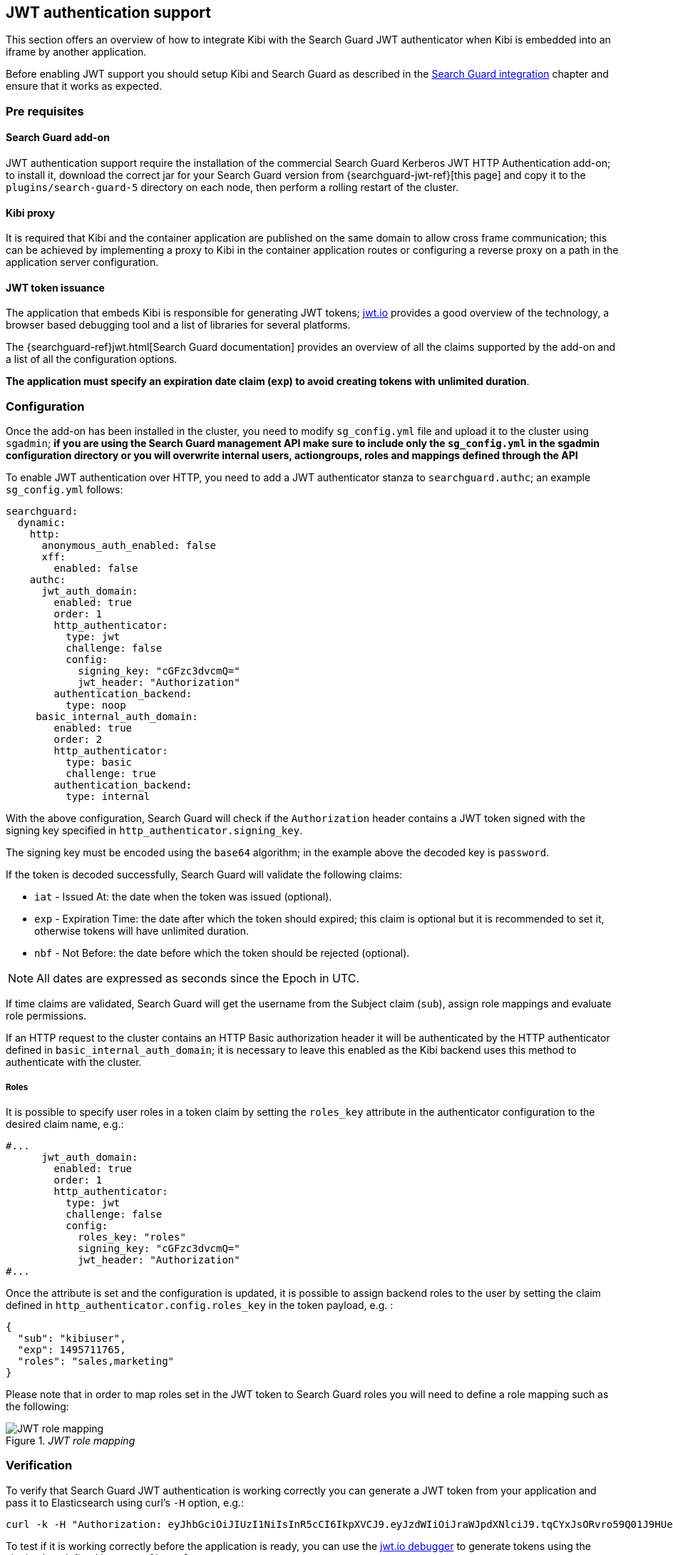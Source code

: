 [[jwt-authentication]]
== JWT authentication support

This section offers an overview of how to integrate Kibi  with the Search
Guard JWT authenticator when Kibi is embedded into an iframe by another
application.

Before enabling JWT support you should setup Kibi and Search Guard as described
in the <<searchguard_integration,Search Guard integration>> chapter and ensure
that it works as expected.

=== Pre requisites

[float]
==== Search Guard add-on
JWT authentication support require the installation of the commercial Search
Guard Kerberos JWT HTTP Authentication add-on; to install it, download the
correct jar for your Search Guard version from {searchguard-jwt-ref}[this page]
and copy it to the `plugins/search-guard-5` directory on each node, then
perform a rolling restart of the cluster.

[float]
==== Kibi proxy
It is required that Kibi and the container application are published on the
same domain to allow cross frame communication; this can be achieved by
implementing a proxy to Kibi in the container application routes or configuring
a reverse proxy on a path in the application server configuration.

[float]
==== JWT token issuance
The application that embeds Kibi is responsible for generating JWT tokens;
https://jwt.io/[jwt.io] provides a good overview of the technology, a browser
based debugging tool and a list of libraries for several platforms.

The {searchguard-ref}jwt.html[Search Guard documentation] provides an
overview of all the claims supported by the add-on and a list of all the
configuration options.

**The application must specify an expiration date claim (`exp`) to
avoid creating tokens with unlimited duration**.

=== Configuration

Once the add-on has been installed in the cluster, you need to modify
`sg_config.yml` file and upload it to the cluster using `sgadmin`; **if you are
using the Search Guard management API make sure to include only the
`sg_config.yml` in the sgadmin configuration directory or you will overwrite
internal users, actiongroups, roles and mappings defined through the API**

To enable JWT authentication over HTTP, you need to add a JWT authenticator
stanza to `searchguard.authc`; an example `sg_config.yml` follows:

[source,yaml]
----
searchguard:
  dynamic:
    http:
      anonymous_auth_enabled: false
      xff:
        enabled: false
    authc:
      jwt_auth_domain:
        enabled: true
        order: 1
        http_authenticator:
          type: jwt
          challenge: false
          config:
            signing_key: "cGFzc3dvcmQ="
            jwt_header: "Authorization"
        authentication_backend:
          type: noop
     basic_internal_auth_domain:
        enabled: true
        order: 2
        http_authenticator:
          type: basic
          challenge: true
        authentication_backend:
          type: internal
----

With the above configuration, Search Guard will check if the `Authorization`
header contains a JWT token signed with the signing key specified in
`http_authenticator.signing_key`.

The signing key must be encoded using the `base64` algorithm; in the example
above the decoded key is `password`.

If the token is decoded successfully, Search Guard will validate the following
claims:

- `iat` - Issued At: the date when the token was issued (optional).
- `exp` - Expiration Time: the date after which the token should expired; this
  claim is optional but it is recommended to set it, otherwise tokens will have
  unlimited duration.
- `nbf` - Not Before: the date before which the token should be rejected (optional).

NOTE: All dates are expressed as seconds since the Epoch in UTC.

If time claims are validated, Search Guard will get the username from the
Subject claim (`sub`), assign role mappings and evaluate role permissions.

If an HTTP request to the cluster contains an HTTP Basic authorization header
it will be authenticated by the HTTP authenticator defined in
`basic_internal_auth_domain`; it is necessary to leave this enabled as the Kibi
backend uses this method to authenticate with the cluster.

[float]
===== Roles

It is possible to specify user roles in a token claim by setting the
`roles_key` attribute in the authenticator configuration to the desired claim
name, e.g.:

[source,yaml]
----
#...
      jwt_auth_domain:
        enabled: true
        order: 1
        http_authenticator:
          type: jwt
          challenge: false
          config:
            roles_key: "roles"
            signing_key: "cGFzc3dvcmQ="
            jwt_header: "Authorization"
#...
----

Once the attribute is set and the configuration is updated, it is possible to
assign backend roles to the user by setting the claim defined in
`http_authenticator.config.roles_key` in the token payload, e.g. :

[source,json]
----
{
  "sub": "kibiuser",
  "exp": 1495711765,
  "roles": "sales,marketing"
}
----

Please note that in order to map roles set in the JWT token to Search Guard
roles you will need to define a role mapping such as the following:

._JWT role mapping_
image::images/access_control/jwtmapping_5.png["JWT role mapping",align="center"]


=== Verification

To verify that Search Guard JWT authentication is working correctly
you can generate a JWT token from your application and pass it to
Elasticsearch using curl's `-H` option, e.g.:

[source,shell]
----
curl -k -H "Authorization: eyJhbGciOiJIUzI1NiIsInR5cCI6IkpXVCJ9.eyJzdWIiOiJraWJpdXNlciJ9.tqCYxJsORvro59Q01J9HUeFpQtauc81CcTlS5bVl93Y" https://localhost:9200/_searchguard/authinfo
----

To test if it is working correctly before the application is ready,
you can use the https://jwt.io/#debugger[jwt.io debugger] to generate
tokens using the signing key defined in `sg_config.yml`.

=== Kibi configuration

To enable JWT support in Kibi, set the
`kibi_access_control.backends.searchguard.authenticator` option to
`http-jwt`, in `kibi.yml` e.g.:

[source,yaml]
----
kibi_access_control:
  #... existing options
  backends:
    searchguard:
      #... existing options
      authenticator: 'http-jwt'
----

Then restart Kibi and open it in a browser; you should get a blank page and the
URL should end with `login`.

To test JWT authentication, open your browser console (`CTRL+SHITF+I` on Chrome
and Firefox) and call `setJWTToken` of the `kibi` object, e.g.:

[source,javascript]
----
.kibi
.setJWTToken(yourtoken)
.then(function() {
  console.log('JWT token set.');
})
.catch(function(error) {
  console.log('An error occurred setting the token.');
});
----

Once the token is set, Kibi will store it in an encrypted cookie and send
it in every request to the backend; the backend will then forward the
JWT token to Search Guard to authenticate the user.

After the token is set, you can switch to the desired Kibi URL by
simply changing `location.href`.

When the user is logged out from the main application, sessionStorage and
localStorage should be cleared.

For more information on how to call setJWTToken from the parent frame, please
refer to the <<cross_frame_communication,cross frame communication>> section.

